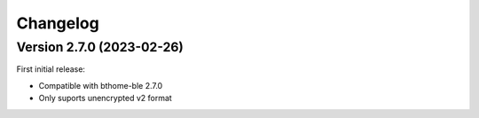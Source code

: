 =========
Changelog
=========

Version 2.7.0 (2023-02-26)
==========================

First initial release:

* Compatible with bthome-ble 2.7.0
* Only suports unencrypted v2 format
